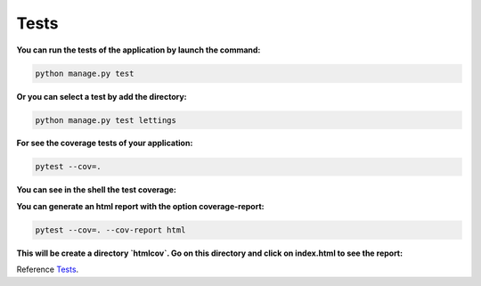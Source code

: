 .. _Tests:

=====
Tests
=====

**You can run the tests of the application by launch the command:**

.. code-block::

    python manage.py test

**Or you can select a test by add the directory:**

.. code-block::

    python manage.py test lettings

**For see the coverage tests of your application:**

.. code-block::

    pytest --cov=.

**You can see in the shell the test coverage:**

.. image:: img/coverage-shell.png

**You can generate an html report with the option coverage-report:**

.. code-block::

    pytest --cov=. --cov-report html

**This will be create a directory `htmlcov`. Go on this directory and click on index.html to see the report:**

.. image:: img/coverage-html.png

Reference `Tests`_.